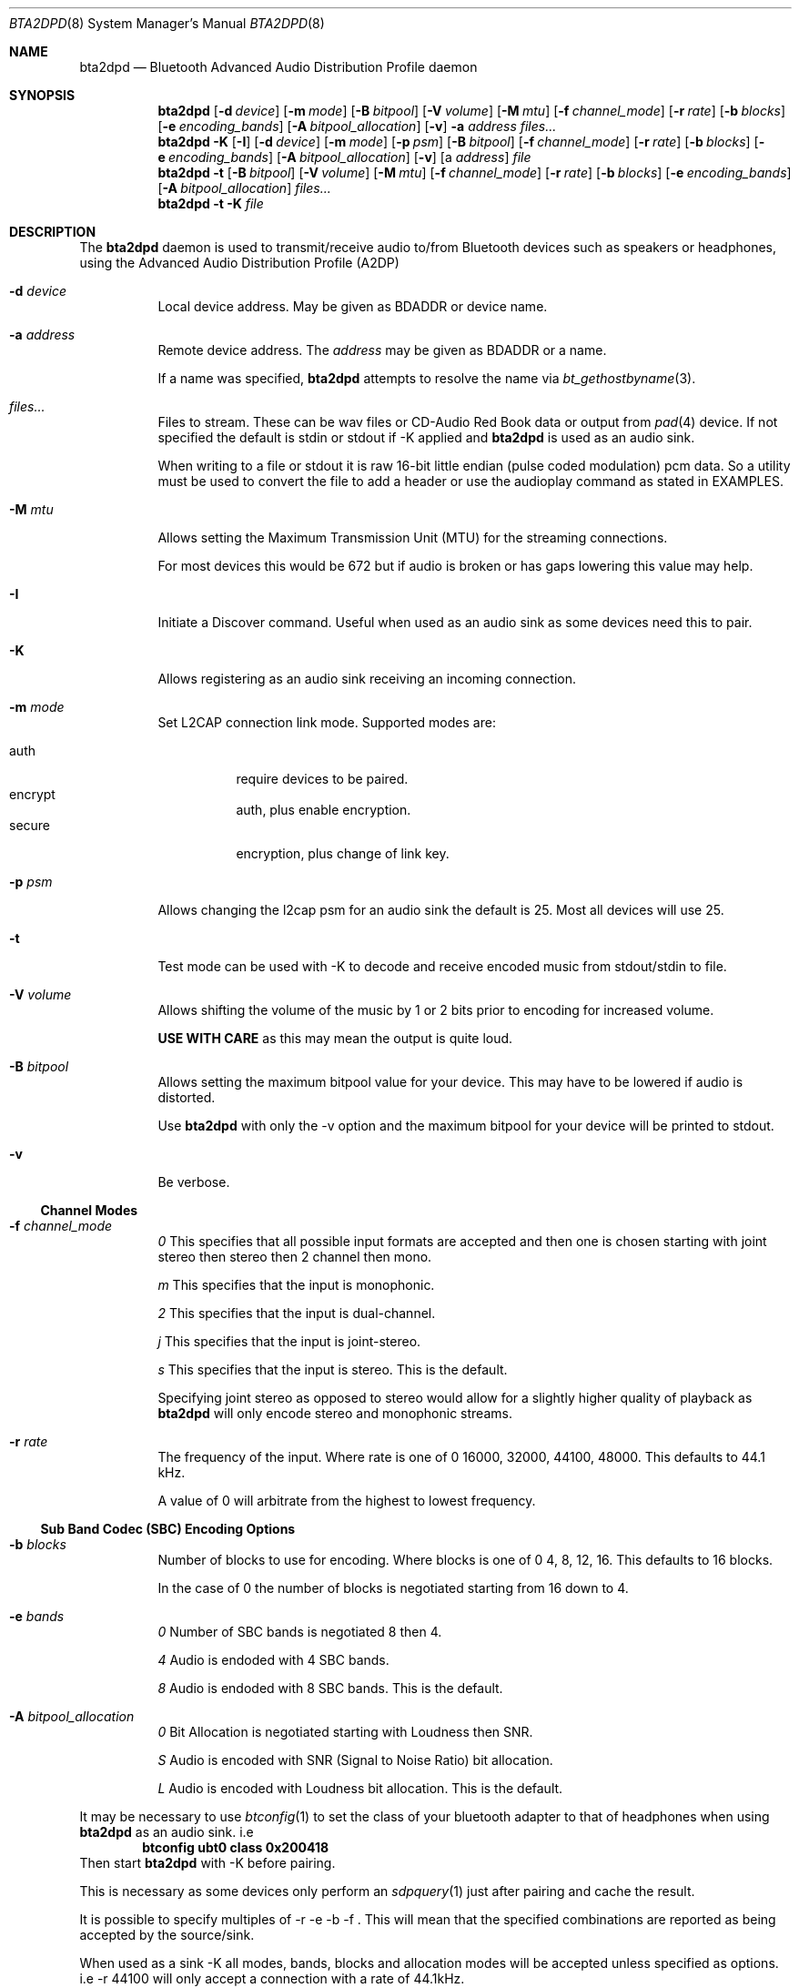 .\"	$NetBSD: bta2dpd.8,v 1.1 2017/01/28 16:55:54 nat Exp $
.\"
.\" Copyright (c) 2015 - 2016  Nathanial Sloss <nathanialsloss@yahoo.com.au>
.\" All rights reserved.
.\"
.\"		This software is dedicated to the memory of -
.\"	   Baron James Anlezark (Barry) - 1 Jan 1949 - 13 May 2012.
.\"
.\"		Barry was a man who loved his music.
.\"
.\" Redistribution and use in source and binary forms, with or without
.\" modification, are permitted provided that the following conditions
.\" are met:
.\" 1. Redistributions of source code must retain the above copyright
.\"    notice, this list of conditions and the following disclaimer.
.\" 2. Redistributions in binary form must reproduce the above copyright
.\"    notice, this list of conditions and the following disclaimer in the
.\"    documentation and/or other materials provided with the distribution.
.\"
.\" THIS SOFTWARE IS PROVIDED BY THE NETBSD FOUNDATION, INC. AND CONTRIBUTORS
.\" ``AS IS'' AND ANY EXPRESS OR IMPLIED WARRANTIES, INCLUDING, BUT NOT LIMITED
.\" TO, THE IMPLIED WARRANTIES OF MERCHANTABILITY AND FITNESS FOR A PARTICULAR
.\" PURPOSE ARE DISCLAIMED.  IN NO EVENT SHALL THE FOUNDATION OR CONTRIBUTORS
.\" BE LIABLE FOR ANY DIRECT, INDIRECT, INCIDENTAL, SPECIAL, EXEMPLARY, OR
.\" CONSEQUENTIAL DAMAGES (INCLUDING, BUT NOT LIMITED TO, PROCUREMENT OF
.\" SUBSTITUTE GOODS OR SERVICES; LOSS OF USE, DATA, OR PROFITS; OR BUSINESS
.\" INTERRUPTION) HOWEVER CAUSED AND ON ANY THEORY OF LIABILITY, WHETHER IN
.\" CONTRACT, STRICT LIABILITY, OR TORT (INCLUDING NEGLIGENCE OR OTHERWISE)
.\" ARISING IN ANY WAY OUT OF THE USE OF THIS SOFTWARE, EVEN IF ADVISED OF THE
.\" POSSIBILITY OF SUCH DAMAGE.
.\"
.Dd March 2, 2016
.Dt BTA2DPD 8
.Os
.Sh NAME
.Nm bta2dpd
.Nd Bluetooth Advanced Audio Distribution Profile daemon
.Sh SYNOPSIS
.Nm
.Op Fl d Ar device
.Op Fl m Ar mode
.Op Fl B Ar bitpool
.Op Fl V Ar volume
.Op Fl M Ar mtu
.Op Fl f Ar channel_mode
.Op Fl r Ar rate
.Op Fl b Ar blocks
.Op Fl e Ar encoding_bands
.Op Fl A Ar bitpool_allocation
.Op Fl v
.Fl a Ar address
.Ar files...
.Nm
.Fl K
.Op Fl I
.Op Fl d Ar device
.Op Fl m Ar mode
.Op Fl p Ar psm
.Op Fl B Ar bitpool
.Op Fl f Ar channel_mode
.Op Fl r Ar rate
.Op Fl b Ar blocks
.Op Fl e Ar encoding_bands
.Op Fl A Ar bitpool_allocation
.Op Fl v
.Op a Ar address
.Ar file
.Nm
.Fl t
.Op Fl B Ar bitpool
.Op Fl V Ar volume
.Op Fl M Ar mtu
.Op Fl f Ar channel_mode
.Op Fl r Ar rate
.Op Fl b Ar blocks
.Op Fl e Ar encoding_bands
.Op Fl A Ar bitpool_allocation
.Ar files...
.Nm
.Fl t
.Fl K
.Ar file
.Sh DESCRIPTION
The
.Nm
daemon is used to transmit/receive audio to/from Bluetooth devices such as
speakers or headphones, using the Advanced Audio Distribution Profile 
(A2DP)
.Bl -tag -indent width
.It Fl d Ar device
Local device address.
May be given as BDADDR or device name.
.It Fl a Ar address
Remote device address.
The
.Ar address
may be given as BDADDR or a name.
.Pp
If a name was specified,
.Nm
attempts to resolve the name via
.Xr bt_gethostbyname 3 .
.It Ar files...
Files to stream. These can be wav files or CD-Audio Red Book data or output from
.Xr pad 4
device.
If not specified the default is stdin or stdout if -K applied and
.Nm
is used as an audio sink.
.Pp
When writing to a file or stdout it is raw 16-bit little endian (pulse coded
modulation) pcm data.
So a utility must be used to convert the file to add a header or use the
audioplay command as stated in EXAMPLES.
.It Fl M Ar mtu
Allows setting the Maximum Transmission Unit (MTU) for the streaming
connections.
.Pp
For most devices this would be 672 but if audio is broken or has gaps lowering
this value may help.
.It Fl I 
Initiate a Discover command.  Useful when used as an audio sink as some
devices need this to pair.
.It Fl K 
Allows registering as an audio sink receiving an incoming connection.
.It Fl m Ar mode
Set L2CAP connection link mode.
Supported modes are:
.Pp
.Bl -tag -compact
.It auth
require devices to be paired.
.It encrypt
auth, plus enable encryption.
.It secure
encryption, plus change of link key.
.El
.It Fl p Ar psm
Allows changing the l2cap psm for an audio sink the default is 25.
Most all devices will use 25.
.It Fl t
Test mode can be used with -K to decode and receive encoded music from
stdout/stdin to file.
.It Fl V Ar volume
Allows shifting the volume of the music by 1 or 2 bits prior to encoding for
increased volume.
.Pp
.Sy USE WITH CARE
as this may mean the output is quite loud.
.It Fl B Ar bitpool
Allows setting the maximum bitpool value for your device.
This may have to be lowered if audio is distorted.
.Pp
Use
.Nm
with only the -v option and the maximum bitpool for your device will be printed
to stdout.
.It Fl v
Be verbose.
.El
.Ss Channel Modes
.Bl -tag -indent width
.It Fl f Ar channel_mode
.Ar 0
This specifies that all possible input formats are accepted and then one is
chosen starting with joint stereo then stereo then 2 channel then mono.
.Lp
.Ar m
This specifies that the input is monophonic.
.Lp
.Ar 2
This specifies that the input is dual-channel.
.Lp
.Ar j
This specifies that the input is joint-stereo.
.Lp
.Ar s
This specifies that the input is stereo.
This is the default.
.Pp
Specifying joint stereo as opposed to stereo would allow for a slightly higher
quality of playback as
.Nm
will only encode stereo and monophonic streams.
.It Fl r Ar rate
The frequency of the input.
Where rate is one of 0 16000, 32000, 44100, 48000.
This defaults to 44.1 kHz.
.Pp
A value of 0 will arbitrate from the highest to lowest frequency.
.El
.Ss Sub Band Codec (SBC) Encoding Options
.Bl -tag -indent width
.It Fl b Ar blocks
Number of blocks to use for encoding.
Where blocks is one of 0 4, 8, 12, 16.
This defaults to 16 blocks.
.Pp
In the case of 0 the number of blocks is
negotiated starting from 16 down to 4.
.It Fl e Ar bands
.Ar 0
Number of SBC bands is negotiated 8 then 4.
.Lp
.Ar 4
Audio is endoded with 4 SBC bands.
.Lp
.Ar 8
Audio is endoded with 8 SBC bands.
This is the default.
.It Fl A Ar bitpool_allocation
.Ar 0
Bit Allocation is negotiated starting with Loudness then SNR.
.Lp
.Ar S
Audio is encoded with SNR (Signal to Noise Ratio) bit allocation.
.Lp
.Ar L
Audio is encoded with Loudness bit allocation.
This is the default.
.El
.Pp
It may be necessary to use
.Xr btconfig 1
to set the class of your bluetooth adapter to that of headphones when
using
.Nm
as an audio sink.
i.e
.Dl btconfig ubt0 class 0x200418
Then start
.Nm
with -K before pairing.
.Pp
This is necessary as some devices only perform an
.Xr sdpquery 1
just after pairing and cache the result.
.Pp
It is possible to specify multiples of -r -e -b -f .
This will mean that the specified combinations are reported as being accepted
by the source/sink.
.Pp
When used as a sink -K all modes, bands, blocks and allocation modes will be
accepted unless specified as options.
i.e -r 44100 will only accept a connection with a rate of 44.1kHz.
.Sh EXAMPLES
.Dl bta2dpd -a spkr my.wav
.Lp
Encode and send audio
.Pa my.wav
to address
.Sq spkr .
.Pp
.Dl bta2dpd -a spkr /dev/pad
.Lp
Encode and send audio from
.Xr pad 4
to address
.Sq spkr .
.Pp
.Dl bta2dpd -K out.pcm
.Lp
Decode stream from any connected address
and write it to
.Pa out.pcm .
.Pp
.Dl bta2dpd -K -a phone | audioplay -f -e linear -P 16 -s 44100 -c 2 --
.Lp
Decode stream from address
.Sq phone
and send to speakers.
.Sh SEE ALSO
.Xr pad 4 ,
.Xr audioplay 1 ,
.Xr btconfig 1 ,
.Xr sdpquery 1
.Sh AUTHORS
.An Nathanial Sloss
